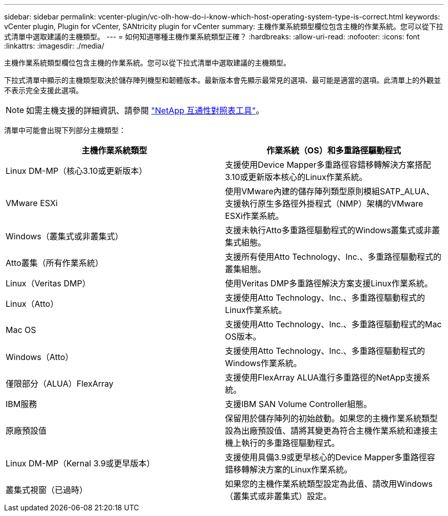 ---
sidebar: sidebar 
permalink: vcenter-plugin/vc-olh-how-do-i-know-which-host-operating-system-type-is-correct.html 
keywords: vCenter plugin, Plugin for vCenter, SANtricity plugin for vCenter 
summary: 主機作業系統類型欄位包含主機的作業系統。您可以從下拉式清單中選取建議的主機類型。 
---
= 如何知道哪種主機作業系統類型正確？
:hardbreaks:
:allow-uri-read: 
:nofooter: 
:icons: font
:linkattrs: 
:imagesdir: ./media/


[role="lead"]
主機作業系統類型欄位包含主機的作業系統。您可以從下拉式清單中選取建議的主機類型。

下拉式清單中顯示的主機類型取決於儲存陣列機型和韌體版本。最新版本會先顯示最常見的選項、最可能是適當的選項。此清單上的外觀並不表示完全支援此選項。


NOTE: 如需主機支援的詳細資訊、請參閱 http://mysupport.netapp.com/matrix["NetApp 互通性對照表工具"^]。

清單中可能會出現下列部分主機類型：

|===
| 主機作業系統類型 | 作業系統（OS）和多重路徑驅動程式 


| Linux DM-MP（核心3.10或更新版本） | 支援使用Device Mapper多重路徑容錯移轉解決方案搭配3.10或更新版本核心的Linux作業系統。 


| VMware ESXi | 使用VMware內建的儲存陣列類型原則模組SATP_ALUA、支援執行原生多路徑外掛程式（NMP）架構的VMware ESXi作業系統。 


| Windows（叢集式或非叢集式） | 支援未執行Atto多重路徑驅動程式的Windows叢集式或非叢集式組態。 


| Atto叢集（所有作業系統） | 支援所有使用Atto Technology、Inc.、多重路徑驅動程式的叢集組態。 


| Linux（Veritas DMP） | 使用Veritas DMP多重路徑解決方案支援Linux作業系統。 


| Linux（Atto） | 支援使用Atto Technology、Inc.、多重路徑驅動程式的Linux作業系統。 


| Mac OS | 支援使用Atto Technology、Inc.、多重路徑驅動程式的Mac OS版本。 


| Windows（Atto） | 支援使用Atto Technology、Inc.、多重路徑驅動程式的Windows作業系統。 


| 僅限部分（ALUA）FlexArray | 支援使用FlexArray ALUA進行多重路徑的NetApp支援系統。 


| IBM服務 | 支援IBM SAN Volume Controller組態。 


| 原廠預設值 | 保留用於儲存陣列的初始啟動。如果您的主機作業系統類型設為出廠預設值、請將其變更為符合主機作業系統和連接主機上執行的多重路徑驅動程式。 


| Linux DM-MP（Kernal 3.9或更早版本） | 支援使用具備3.9或更早核心的Device Mapper多重路徑容錯移轉解決方案的Linux作業系統。 


| 叢集式視窗（已過時） | 如果您的主機作業系統類型設定為此值、請改用Windows（叢集式或非叢集式）設定。 
|===